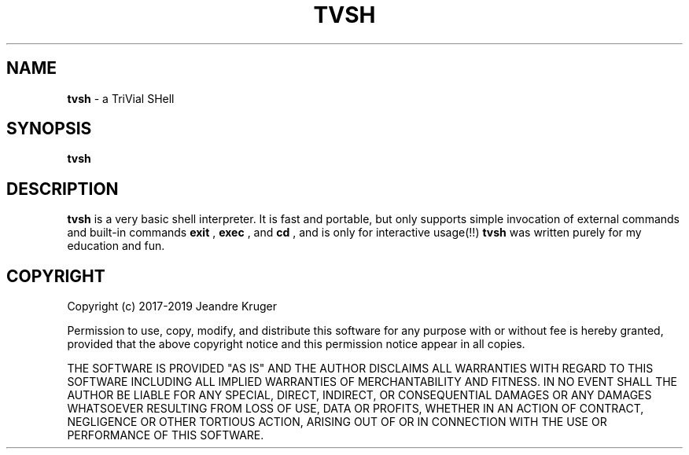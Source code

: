 .TH TVSH 1 "12th of June 2018" "1.7" "Manual page"
.SH NAME
.B tvsh
\- a TriVial SHell
.SH SYNOPSIS
.B tvsh
.SH DESCRIPTION
.B tvsh
is a very basic shell interpreter. It is fast and portable, but only supports simple invocation
of external commands and built-in commands
.B exit
,
.B exec
, and
.B cd
, and is only for interactive usage(!!)
.B tvsh
was written purely for my education and fun.
.SH COPYRIGHT
Copyright (c) 2017-2019 Jeandre Kruger
.PP
Permission to use, copy, modify, and distribute this software for any
purpose with or without fee is hereby granted, provided that the above
copyright notice and this permission notice appear in all copies.
.PP
THE SOFTWARE IS PROVIDED "AS IS" AND THE AUTHOR DISCLAIMS ALL WARRANTIES
WITH REGARD TO THIS SOFTWARE INCLUDING ALL IMPLIED WARRANTIES OF
MERCHANTABILITY AND FITNESS. IN NO EVENT SHALL THE AUTHOR BE LIABLE FOR
ANY SPECIAL, DIRECT, INDIRECT, OR CONSEQUENTIAL DAMAGES OR ANY DAMAGES
WHATSOEVER RESULTING FROM LOSS OF USE, DATA OR PROFITS, WHETHER IN AN
ACTION OF CONTRACT, NEGLIGENCE OR OTHER TORTIOUS ACTION, ARISING OUT OF
OR IN CONNECTION WITH THE USE OR PERFORMANCE OF THIS SOFTWARE.
